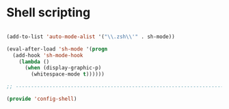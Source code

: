 * Shell scripting

#+BEGIN_SRC emacs-lisp
  
  (add-to-list 'auto-mode-alist '("\\.zsh\\'" . sh-mode))
  
  (eval-after-load 'sh-mode '(progn
    (add-hook 'sh-mode-hook
      (lambda ()
        (when (display-graphic-p)
          (whitespace-mode t))))))
  
  ;; -----------------------------------------------------------------------------
  
  (provide 'config-shell)
  
#+END_SRC
